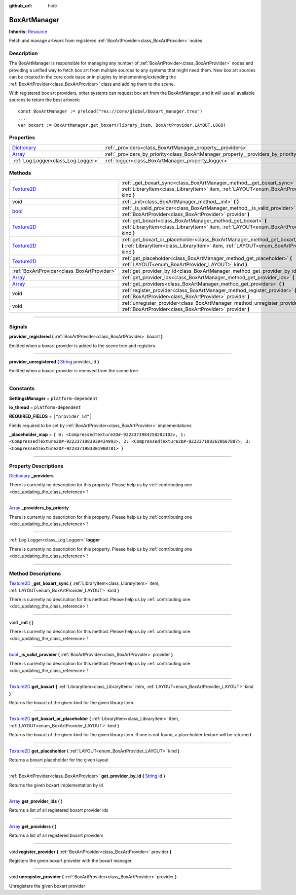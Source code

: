 :github_url: hide

.. DO NOT EDIT THIS FILE!!!
.. Generated automatically from Godot engine sources.
.. Generator: https://github.com/godotengine/godot/tree/master/doc/tools/make_rst.py.
.. XML source: https://github.com/godotengine/godot/tree/master/api/classes/BoxArtManager.xml.

.. _class_BoxArtManager:

BoxArtManager
=============

**Inherits:** `Resource <https://docs.godotengine.org/en/stable/classes/class_resource.html>`_

Fetch and manage artwork from registered :ref:`BoxArtProvider<class_BoxArtProvider>` nodes

.. rst-class:: classref-introduction-group

Description
-----------

The BoxArtManager is responsible for managing any number of :ref:`BoxArtProvider<class_BoxArtProvider>` nodes and providing a unified way to fetch box art from multiple sources to any systems that might need them. New box art sources can be created in the core code base or in plugins by implementing/extending the :ref:`BoxArtProvider<class_BoxArtProvider>` class and adding them to the scene.



With registered box art providers, other systems can request box art from the BoxArtManager, and it will use all available sources to return the best artwork:

::

        const BoxArtManager := preload("res://core/global/boxart_manager.tres")
        ...
        var boxart := BoxArtManager.get_boxart(library_item, BoxArtProvider.LAYOUT.LOGO)
    

.. rst-class:: classref-reftable-group

Properties
----------

.. table::
   :widths: auto

   +--------------------------------------------------------------------------------------+------------------------------------------------------------------------------------+
   | `Dictionary <https://docs.godotengine.org/en/stable/classes/class_dictionary.html>`_ | :ref:`_providers<class_BoxArtManager_property__providers>`                         |
   +--------------------------------------------------------------------------------------+------------------------------------------------------------------------------------+
   | `Array <https://docs.godotengine.org/en/stable/classes/class_array.html>`_           | :ref:`_providers_by_priority<class_BoxArtManager_property__providers_by_priority>` |
   +--------------------------------------------------------------------------------------+------------------------------------------------------------------------------------+
   | :ref:`Log.Logger<class_Log.Logger>`                                                  | :ref:`logger<class_BoxArtManager_property_logger>`                                 |
   +--------------------------------------------------------------------------------------+------------------------------------------------------------------------------------+

.. rst-class:: classref-reftable-group

Methods
-------

.. table::
   :widths: auto

   +------------------------------------------------------------------------------------+-----------------------------------------------------------------------------------------------------------------------------------------------------------------------------------------------+
   | `Texture2D <https://docs.godotengine.org/en/stable/classes/class_texture2d.html>`_ | :ref:`_get_boxart_sync<class_BoxArtManager_method__get_boxart_sync>` **(** :ref:`LibraryItem<class_LibraryItem>` item, :ref:`LAYOUT<enum_BoxArtProvider_LAYOUT>` kind **)**                   |
   +------------------------------------------------------------------------------------+-----------------------------------------------------------------------------------------------------------------------------------------------------------------------------------------------+
   | void                                                                               | :ref:`_init<class_BoxArtManager_method__init>` **(** **)**                                                                                                                                    |
   +------------------------------------------------------------------------------------+-----------------------------------------------------------------------------------------------------------------------------------------------------------------------------------------------+
   | `bool <https://docs.godotengine.org/en/stable/classes/class_bool.html>`_           | :ref:`_is_valid_provider<class_BoxArtManager_method__is_valid_provider>` **(** :ref:`BoxArtProvider<class_BoxArtProvider>` provider **)**                                                     |
   +------------------------------------------------------------------------------------+-----------------------------------------------------------------------------------------------------------------------------------------------------------------------------------------------+
   | `Texture2D <https://docs.godotengine.org/en/stable/classes/class_texture2d.html>`_ | :ref:`get_boxart<class_BoxArtManager_method_get_boxart>` **(** :ref:`LibraryItem<class_LibraryItem>` item, :ref:`LAYOUT<enum_BoxArtProvider_LAYOUT>` kind **)**                               |
   +------------------------------------------------------------------------------------+-----------------------------------------------------------------------------------------------------------------------------------------------------------------------------------------------+
   | `Texture2D <https://docs.godotengine.org/en/stable/classes/class_texture2d.html>`_ | :ref:`get_boxart_or_placeholder<class_BoxArtManager_method_get_boxart_or_placeholder>` **(** :ref:`LibraryItem<class_LibraryItem>` item, :ref:`LAYOUT<enum_BoxArtProvider_LAYOUT>` kind **)** |
   +------------------------------------------------------------------------------------+-----------------------------------------------------------------------------------------------------------------------------------------------------------------------------------------------+
   | `Texture2D <https://docs.godotengine.org/en/stable/classes/class_texture2d.html>`_ | :ref:`get_placeholder<class_BoxArtManager_method_get_placeholder>` **(** :ref:`LAYOUT<enum_BoxArtProvider_LAYOUT>` kind **)**                                                                 |
   +------------------------------------------------------------------------------------+-----------------------------------------------------------------------------------------------------------------------------------------------------------------------------------------------+
   | :ref:`BoxArtProvider<class_BoxArtProvider>`                                        | :ref:`get_provider_by_id<class_BoxArtManager_method_get_provider_by_id>` **(** `String <https://docs.godotengine.org/en/stable/classes/class_string.html>`_ id **)**                          |
   +------------------------------------------------------------------------------------+-----------------------------------------------------------------------------------------------------------------------------------------------------------------------------------------------+
   | `Array <https://docs.godotengine.org/en/stable/classes/class_array.html>`_         | :ref:`get_provider_ids<class_BoxArtManager_method_get_provider_ids>` **(** **)**                                                                                                              |
   +------------------------------------------------------------------------------------+-----------------------------------------------------------------------------------------------------------------------------------------------------------------------------------------------+
   | `Array <https://docs.godotengine.org/en/stable/classes/class_array.html>`_         | :ref:`get_providers<class_BoxArtManager_method_get_providers>` **(** **)**                                                                                                                    |
   +------------------------------------------------------------------------------------+-----------------------------------------------------------------------------------------------------------------------------------------------------------------------------------------------+
   | void                                                                               | :ref:`register_provider<class_BoxArtManager_method_register_provider>` **(** :ref:`BoxArtProvider<class_BoxArtProvider>` provider **)**                                                       |
   +------------------------------------------------------------------------------------+-----------------------------------------------------------------------------------------------------------------------------------------------------------------------------------------------+
   | void                                                                               | :ref:`unregister_provider<class_BoxArtManager_method_unregister_provider>` **(** :ref:`BoxArtProvider<class_BoxArtProvider>` provider **)**                                                   |
   +------------------------------------------------------------------------------------+-----------------------------------------------------------------------------------------------------------------------------------------------------------------------------------------------+

.. rst-class:: classref-section-separator

----

.. rst-class:: classref-descriptions-group

Signals
-------

.. _class_BoxArtManager_signal_provider_registered:

.. rst-class:: classref-signal

**provider_registered** **(** :ref:`BoxArtProvider<class_BoxArtProvider>` boxart **)**

Emitted when a boxart provider is added to the scene tree and registers

.. rst-class:: classref-item-separator

----

.. _class_BoxArtManager_signal_provider_unregistered:

.. rst-class:: classref-signal

**provider_unregistered** **(** `String <https://docs.godotengine.org/en/stable/classes/class_string.html>`_ provider_id **)**

Emitted when a boxart provider is removed from the scene tree

.. rst-class:: classref-section-separator

----

.. rst-class:: classref-descriptions-group

Constants
---------

.. _class_BoxArtManager_constant_SettingsManager:

.. rst-class:: classref-constant

**SettingsManager** = ``platform-dependent``



.. _class_BoxArtManager_constant_io_thread:

.. rst-class:: classref-constant

**io_thread** = ``platform-dependent``



.. _class_BoxArtManager_constant_REQUIRED_FIELDS:

.. rst-class:: classref-constant

**REQUIRED_FIELDS** = ``["provider_id"]``

Fields required to be set by :ref:`BoxArtProvider<class_BoxArtProvider>` implementations

.. _class_BoxArtManager_constant__placeholder_map:

.. rst-class:: classref-constant

**_placeholder_map** = ``{ 0: <CompressedTexture2D#-9223371984258202102>, 1: <CompressedTexture2D#-9223371983939434993>, 2: <CompressedTexture2D#-9223371983620667887>, 3: <CompressedTexture2D#-9223371983301900781> }``



.. rst-class:: classref-section-separator

----

.. rst-class:: classref-descriptions-group

Property Descriptions
---------------------

.. _class_BoxArtManager_property__providers:

.. rst-class:: classref-property

`Dictionary <https://docs.godotengine.org/en/stable/classes/class_dictionary.html>`_ **_providers**

.. container:: contribute

	There is currently no description for this property. Please help us by :ref:`contributing one <doc_updating_the_class_reference>`!

.. rst-class:: classref-item-separator

----

.. _class_BoxArtManager_property__providers_by_priority:

.. rst-class:: classref-property

`Array <https://docs.godotengine.org/en/stable/classes/class_array.html>`_ **_providers_by_priority**

.. container:: contribute

	There is currently no description for this property. Please help us by :ref:`contributing one <doc_updating_the_class_reference>`!

.. rst-class:: classref-item-separator

----

.. _class_BoxArtManager_property_logger:

.. rst-class:: classref-property

:ref:`Log.Logger<class_Log.Logger>` **logger**

.. container:: contribute

	There is currently no description for this property. Please help us by :ref:`contributing one <doc_updating_the_class_reference>`!

.. rst-class:: classref-section-separator

----

.. rst-class:: classref-descriptions-group

Method Descriptions
-------------------

.. _class_BoxArtManager_method__get_boxart_sync:

.. rst-class:: classref-method

`Texture2D <https://docs.godotengine.org/en/stable/classes/class_texture2d.html>`_ **_get_boxart_sync** **(** :ref:`LibraryItem<class_LibraryItem>` item, :ref:`LAYOUT<enum_BoxArtProvider_LAYOUT>` kind **)**

.. container:: contribute

	There is currently no description for this method. Please help us by :ref:`contributing one <doc_updating_the_class_reference>`!

.. rst-class:: classref-item-separator

----

.. _class_BoxArtManager_method__init:

.. rst-class:: classref-method

void **_init** **(** **)**

.. container:: contribute

	There is currently no description for this method. Please help us by :ref:`contributing one <doc_updating_the_class_reference>`!

.. rst-class:: classref-item-separator

----

.. _class_BoxArtManager_method__is_valid_provider:

.. rst-class:: classref-method

`bool <https://docs.godotengine.org/en/stable/classes/class_bool.html>`_ **_is_valid_provider** **(** :ref:`BoxArtProvider<class_BoxArtProvider>` provider **)**

.. container:: contribute

	There is currently no description for this method. Please help us by :ref:`contributing one <doc_updating_the_class_reference>`!

.. rst-class:: classref-item-separator

----

.. _class_BoxArtManager_method_get_boxart:

.. rst-class:: classref-method

`Texture2D <https://docs.godotengine.org/en/stable/classes/class_texture2d.html>`_ **get_boxart** **(** :ref:`LibraryItem<class_LibraryItem>` item, :ref:`LAYOUT<enum_BoxArtProvider_LAYOUT>` kind **)**

Returns the boxart of the given kind for the given library item.

.. rst-class:: classref-item-separator

----

.. _class_BoxArtManager_method_get_boxart_or_placeholder:

.. rst-class:: classref-method

`Texture2D <https://docs.godotengine.org/en/stable/classes/class_texture2d.html>`_ **get_boxart_or_placeholder** **(** :ref:`LibraryItem<class_LibraryItem>` item, :ref:`LAYOUT<enum_BoxArtProvider_LAYOUT>` kind **)**

Returns the boxart of the given kind for the given library item. If one is not found, a placeholder texture will be returned

.. rst-class:: classref-item-separator

----

.. _class_BoxArtManager_method_get_placeholder:

.. rst-class:: classref-method

`Texture2D <https://docs.godotengine.org/en/stable/classes/class_texture2d.html>`_ **get_placeholder** **(** :ref:`LAYOUT<enum_BoxArtProvider_LAYOUT>` kind **)**

Returns a boxart placeholder for the given layout

.. rst-class:: classref-item-separator

----

.. _class_BoxArtManager_method_get_provider_by_id:

.. rst-class:: classref-method

:ref:`BoxArtProvider<class_BoxArtProvider>` **get_provider_by_id** **(** `String <https://docs.godotengine.org/en/stable/classes/class_string.html>`_ id **)**

Returns the given boxart implementation by id

.. rst-class:: classref-item-separator

----

.. _class_BoxArtManager_method_get_provider_ids:

.. rst-class:: classref-method

`Array <https://docs.godotengine.org/en/stable/classes/class_array.html>`_ **get_provider_ids** **(** **)**

Returns a list of all registered boxart provider ids

.. rst-class:: classref-item-separator

----

.. _class_BoxArtManager_method_get_providers:

.. rst-class:: classref-method

`Array <https://docs.godotengine.org/en/stable/classes/class_array.html>`_ **get_providers** **(** **)**

Returns a list of all registered boxart providers

.. rst-class:: classref-item-separator

----

.. _class_BoxArtManager_method_register_provider:

.. rst-class:: classref-method

void **register_provider** **(** :ref:`BoxArtProvider<class_BoxArtProvider>` provider **)**

Registers the given boxart provider with the boxart manager.

.. rst-class:: classref-item-separator

----

.. _class_BoxArtManager_method_unregister_provider:

.. rst-class:: classref-method

void **unregister_provider** **(** :ref:`BoxArtProvider<class_BoxArtProvider>` provider **)**

Unregisters the given boxart provider

.. |virtual| replace:: :abbr:`virtual (This method should typically be overridden by the user to have any effect.)`
.. |const| replace:: :abbr:`const (This method has no side effects. It doesn't modify any of the instance's member variables.)`
.. |vararg| replace:: :abbr:`vararg (This method accepts any number of arguments after the ones described here.)`
.. |constructor| replace:: :abbr:`constructor (This method is used to construct a type.)`
.. |static| replace:: :abbr:`static (This method doesn't need an instance to be called, so it can be called directly using the class name.)`
.. |operator| replace:: :abbr:`operator (This method describes a valid operator to use with this type as left-hand operand.)`
.. |bitfield| replace:: :abbr:`BitField (This value is an integer composed as a bitmask of the following flags.)`
